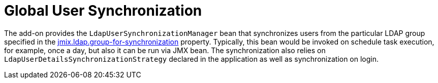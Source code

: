 = Global User Synchronization

The add-on provides the `LdapUserSynchronizationManager` bean that synchronizes users from the particular LDAP group specified in the xref:ldap:properties.adoc#jmix.ldap.group-for-synchronization[jmix.ldap.group-for-synchronization] property. Typically, this bean would be invoked on schedule task execution, for example, once a day, but also it can be run via JMX bean. The synchronization also relies on `LdapUserDetailsSynchronizationStrategy` declared in the application as well as synchronization on login.

